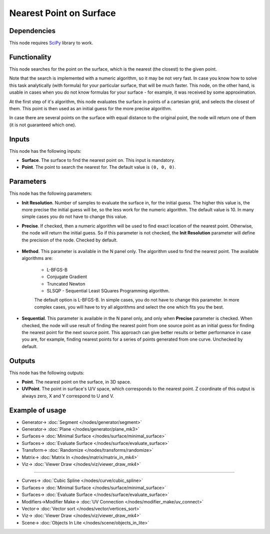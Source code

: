 Nearest Point on Surface
========================

.. image:: https://github.com/nortikin/sverchok/assets/14288520/aeb96cdd-91d3-4ade-aaef-d0b76e61ae46
  :target: https://github.com/nortikin/sverchok/assets/14288520/aeb96cdd-91d3-4ade-aaef-d0b76e61ae46

Dependencies
------------

This node requires SciPy_ library to work.

.. _SciPy: https://scipy.org/

Functionality
-------------

This node searches for the point on the surface, which is the nearest (the
closest) to the given point.

Note that the search is implemented with a numeric algorithm, so it may be not
very fast. In case you know how to solve this task analytically (with formula)
for your particular surface, that will be much faster. This node, on the other
hand, is usable in cases when you do not know formulas for your surface - for
example, it was received by some approximation.

At the first step of it's algorithm, this node evaluates the surface in points
of a cartesian grid, and selects the closest of them. This point is then used
as an initial guess for the more precise algorithm.

In case there are several points on the surface with equal distance to the
original point, the node will return one of them (it is not guaranteed which
one).

.. image:: https://github.com/nortikin/sverchok/assets/14288520/668eebba-dcbb-456b-9bdd-f825bd686af3
  :target: https://github.com/nortikin/sverchok/assets/14288520/668eebba-dcbb-456b-9bdd-f825bd686af3

Inputs
------

This node has the following inputs:

* **Surface**. The surface to find the nearest point on. This input is mandatory.
* **Point**. The point to search the nearest for. The default value is ``(0, 0, 0)``.

Parameters
----------

This node has the following parameters:

* **Init Resolution**. Number of samples to evaluate the surface in, for the
  initial guess. The higher this value is, the more precise the initial guess
  will be, so the less work for the numeric algorithm. The default value is 10.
  In many simple cases you do not have to change this value.
* **Precise**. If checked, then a numeric algorithm will be used to find exact
  location of the nearest point. Otherwise, the node will return the initial
  guess. So if this parameter is not checked, the **Init Resolution** parameter
  will define the precision of the node. Checked by default.

    .. image:: https://github.com/nortikin/sverchok/assets/14288520/010a3bea-e988-4a69-9aee-567e07bd2a7a
      :target: https://github.com/nortikin/sverchok/assets/14288520/010a3bea-e988-4a69-9aee-567e07bd2a7a

* **Method**. This parameter is available in the N panel only. The algorithm
  used to find the nearest point. The available algorithms are:

   * L-BFGS-B
   * Conjugate Gradient
   * Truncated Newton
   * SLSQP -  Sequential Least SQuares Programming algorithm.

   The default option is L-BFGS-B. In simple cases, you do not have to change
   this parameter. In more complex cases, you will have to try all algorithms
   and select the one which fits you the best.

    .. image:: https://github.com/nortikin/sverchok/assets/14288520/3c69245a-9e78-405f-a0b6-0784f690c99f
      :target: https://github.com/nortikin/sverchok/assets/14288520/3c69245a-9e78-405f-a0b6-0784f690c99f

* **Sequential**. This parameter is available in the N panel only, and only
  when **Precise** parameter is checked. When checked, the node will use result
  of finding the nearest point from one source point as an initial guess for
  finding the nearest point for the next source point. This approach can give
  better results or better performance in case you are, for example, finding
  nearest points for a series of points generated from one curve. Unchecked by
  default.

    .. image:: https://github.com/nortikin/sverchok/assets/14288520/8de6fe38-943e-4d3d-a503-6ac86d852a4b
      :target: https://github.com/nortikin/sverchok/assets/14288520/8de6fe38-943e-4d3d-a503-6ac86d852a4b

Outputs
-------

This node has the following outputs:

* **Point**. The nearest point on the surface, in 3D space.
* **UVPoint**. The point in surface's U/V space, which corresponds to the
  nearest point. Z coordinate of this output is always zero, X and Y correspond
  to U and V.

Example of usage
----------------

.. image:: https://github.com/nortikin/sverchok/assets/14288520/377c8839-91d0-4348-863e-0338310618d4
  :target: https://github.com/nortikin/sverchok/assets/14288520/377c8839-91d0-4348-863e-0338310618d4

* Generator-> :doc:`Segment </nodes/generator/segment>`
* Generator-> :doc:`Plane </nodes/generator/plane_mk3>`
* Surfaces-> :doc:`Minimal Surface </nodes/surface/minimal_surface>`
* Surfaces-> :doc:`Evaluate Surface </nodes/surface/evaluate_surface>`
* Transform-> :doc:`Randomize </nodes/transforms/randomize>`
* Matrix-> :doc:`Matrix In </nodes/matrix/matrix_in_mk4>`
* Viz-> :doc:`Viewer Draw </nodes/viz/viewer_draw_mk4>`

.. image:: https://github.com/nortikin/sverchok/assets/14288520/e5e6c83f-7c34-4bff-b2fa-97dcaed59e57
  :target: https://github.com/nortikin/sverchok/assets/14288520/e5e6c83f-7c34-4bff-b2fa-97dcaed59e57

---------

.. image:: https://user-images.githubusercontent.com/284644/87247996-782fc800-c470-11ea-8ccc-e15021b59591.png
  :target: https://user-images.githubusercontent.com/284644/87247996-782fc800-c470-11ea-8ccc-e15021b59591.png

* Curves-> :doc:`Cubic Spline </nodes/curve/cubic_spline>`
* Surfaces-> :doc:`Minimal Surface </nodes/surface/minimal_surface>`
* Surfaces-> :doc:`Evaluate Surface </nodes/surface/evaluate_surface>`
* Modifiers->Modifier Make-> :doc:`UV Connection </nodes/modifier_make/uv_connect>`
* Vector-> :doc:`Vector sort </nodes/vector/vertices_sort>`
* Viz-> :doc:`Viewer Draw </nodes/viz/viewer_draw_mk4>`
* Scene-> :doc:`Objects In Lite </nodes/scene/objects_in_lite>`

